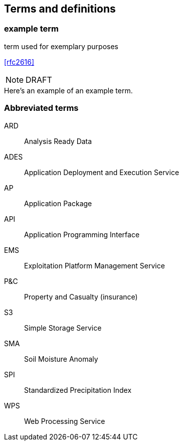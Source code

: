 
== Terms and definitions

// Insert terms and definitions content
// For example
=== example term

term used for exemplary purposes

[.source]
<<rfc2616>>

NOTE: DRAFT 

[example]
Here's an example of an example term.

=== Abbreviated terms

// Insert abbreviated terms content

ARD:: Analysis Ready Data
ADES:: Application Deployment and Execution Service
AP:: Application Package
API:: Application Programming Interface
EMS:: Exploitation Platform Management Service
P&C:: Property and Casualty (insurance)
S3:: Simple Storage Service
SMA:: Soil Moisture Anomaly
SPI:: Standardized Precipitation Index
WPS:: Web Processing Service


